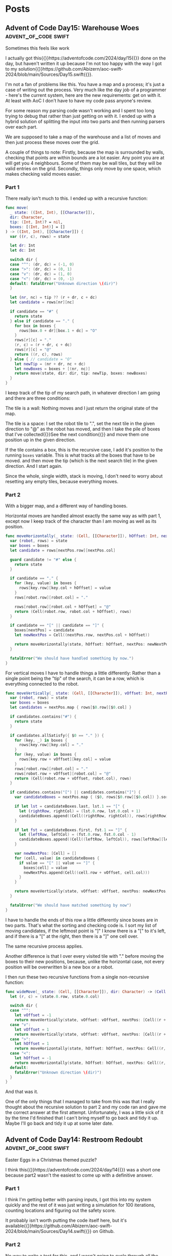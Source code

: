 #+HUGO_BASE_DIR: ./
#+options: author:nil
#+MACRO: marginnote @@html:{{<marginnote>}}$1{{</marginnote>}}@@
#+MACRO: sidenote @@html:{{<sidenote>}}$1{{</sidenote>}}@@

# These are used in the Talks section
#+MACRO: speakerdeck @@html:{{<marginnote>}}[Slides on Speaker Deck]($1){{</marginnote>}}@@
#+MACRO: skillsmatter @@html:{{<marginnote>}}[Video at Skills Matter]($1) (free login required){{</marginnote>}}@@
#+MACRO: youtube @@html:{{<marginnote>}}[Video on YouTube]($1){{</marginnote>}}@@

* Posts
** Advent of Code Day15: Warehouse Woes               :advent_of_code:swift:
:PROPERTIES:
:EXPORT_FILE_NAME: aoc-day15-warehouse-woes
:EXPORT_DATE: 2024-12-17
:EXPORT_HUGO_CUSTOM_FRONT_MATTER: :meta true :math false
:END:
#+begin_description
Sometimes this feels like work
#+end_description

I actually got this{{{sidenote(https://adventofcode.com/2024/day/15)}}} done on the day, but haven't written it up because I'm not too happy with the way I got to my solution{{{sidenote(https://github.com/Abizern/aoc-swift-2024/blob/main/Sources/Day15.swift)}}}.

I'm not a fan of problems like this. You have a map and a process; it's just a case of writing out the process. Very much like the day job of a programmer - here's the current system, here are the new requirements: get on with it. At least with AoC I don't have to have my code pass anyone's review.

For some reason my parsing code wasn't working and I spent too long trying to debug that rather than just getting on with it. I ended up with a hybrid solution of splitting the input into two parts and then running parsers over each part.

We are supposed to take a map of the warehouse and a list of moves and then just process these moves over the grid.

A couple of things to note: Firstly, because the map is surrounded by walls, checking that points are within bounds are a lot easier. Any point you are at will get you 4 neighbours. Some of them may be wall tiles, but they will be valid entries on the grid. Secondly, things only move by one space, which makes checking valid moves easier.

*** Part 1
There really isn't much to this. I ended up with a recursive function:

#+begin_src swift
  func move(
    _ state: ((Int, Int), [[Character]]),
    dir: Character,
    tip: (Int, Int)? = nil,
    boxes: [(Int, Int)] = []
  ) -> ((Int, Int), [[Character]]) {
    var ((r, c), rows) = state

    let dr: Int
    let dc: Int

    switch dir {
    case "^": (dr, dc) = (-1, 0)
    case ">": (dr, dc) = (0, 1)
    case "v": (dr, dc) = (1, 0)
    case "<": (dr, dc) = (0, -1)
    default: fatalError("Unknown direction \(dir)")
    }

    let (nr, nc) = tip ?? (r + dr, c + dc)
    let candidate = rows[nr][nc]

    if candidate == "#" {
      return state
    } else if candidate == "." {
      for box in boxes {
        rows[box.0 + dr][box.1 + dc] = "O"
      }
      rows[r][c] = "."
      (r, c) = (r + dr, c + dc)
      rows[r][c] = "@"
      return ((r, c), rows)
    } else { // candidate = "O"
      let newTip = (nr + dr, nc + dc)
      let newBoxes = boxes + [(nr, nc)]
      return move(state, dir: dir, tip: newTip, boxes: newBoxes)
    }
  }
#+end_src

I keep track of the tip of my search path, in whatever direction I am going and there are three conditions:

The tile is a wall: Nothing moves and I just return the original state of the map.

The tile is a space: I set the robot tile to ".", set the next tile in the given direction to "@" as the robot has moved, and then I take the pile of boxes that I've collected{{{sidenote(See the next condition, which is where they get populated)}}} and move them one position up in the given direction.

If the tile contains a box, this is the recursive case, I add it's position to the running =boxes= variable. This is what tracks all the boxes that have to be moved. and then move the tip (which is the next search tile) in the given direction. And I start again.

Since the whole, single width, stack is moving, I don't need to worry about resetting any empty tiles, because everything moves.

*** Part 2

With a bigger map, and a different way of handling boxes.

Horizontal moves are handled almost exactly the same way as with part 1, except now I keep track of the character than I am moving as well as its position.

#+begin_src swift
  func moveHorizontally(_ state: (Cell, [[Character]]), hOffset: Int, nextPos: Cell, boxes: [Cell: Character]) -> (Cell, [[Character]]) {
    var (robot, rows) = state
    var boxes = boxes
    let candidate = rows[nextPos.row][nextPos.col]

    guard candidate != "#" else {
      return state
    }

    if candidate == "." {
      for (key, value) in boxes {
        rows[key.row][key.col + hOffset] = value
      }
      rows[robot.row][robot.col] = "."

      rows[robot.row][robot.col + hOffset] = "@"
      return (Cell(robot.row, robot.col + hOffset), rows)
    }

    if candidate == "[" || candidate == "]" {
      boxes[nextPos] = candidate
      let newNextPos = Cell((nextPos.row, nextPos.col + hOffset))

      return moveHorizontally(state, hOffset: hOffset, nextPos: newNextPos, boxes: boxes)
    }

    fatalError("We should have handled something by now.")
  }
#+end_src

For vertical moves I have to handle things a little differently: Rather than a single point being the "tip" of the search, it can be a row, which is everything connected to the robot.

#+begin_src swift
  func moveVertically(_ state: (Cell, [[Character]]), vOffset: Int, nextPos: [Cell], boxes: [Cell: Character]) -> (Cell, [[Character]]) {
    var (robot, rows) = state
    var boxes = boxes
    let candidates = nextPos.map { rows[$0.row][$0.col] }

    if candidates.contains("#") {
      return state
    }

    if candidates.allSatisfy({ $0 == "." }) {
      for (key, _) in boxes {
        rows[key.row][key.col] = "."
      }
      for (key, value) in boxes {
        rows[key.row + vOffset][key.col] = value
      }
      rows[robot.row][robot.col] = "."
      rows[robot.row + vOffset][robot.col] = "@"
      return (Cell(robot.row + vOffset, robot.col), rows)
    }

    if candidates.contains("[") || candidates.contains("]") {
      var candidateBoxes = nextPos.map { ($0, rows[$0.row][$0.col]) }.sorted { $0.0.col < $1.0.col }

      if let lst = candidateBoxes.last, lst.1 == "[" {
        let (rightRow, rightCol) = (lst.0.row, lst.0.col + 1)
        candidateBoxes.append((Cell((rightRow, rightCol)), rows[rightRow][rightCol]))
      }

      if let fst = candidateBoxes.first, fst.1 == "]" {
        let (leftRow, leftCol) = (fst.0.row, fst.0.col - 1)
        candidateBoxes.append((Cell((leftRow, leftCol)), rows[leftRow][leftCol]))
      }

      var newNextPos: [Cell] = []
      for (cell, value) in candidateBoxes {
        if value == "[" || value == "]" {
          boxes[cell] = value
          newNextPos.append(Cell((cell.row + vOffset, cell.col)))
        }
      }

      return moveVertically(state, vOffset: vOffset, nextPos: newNextPos, boxes: boxes)
    }

    fatalError("We should have matched something by now")
  }
#+end_src

I have to handle the ends of this row a little differently since boxes are in two parts. That's what the sorting and checking code is. I sort my list of moving candidates, if the leftmost point is "]" I know there is a "[" to it's left, and if there is a "[" at the right, then there is a "]" one cell over.

The same recursive process applies.

Another difference is that I over every visited tile with "." before moving the boxes to their new positions, because, unlike the horizontal case, not every position will be overwritten bi a new box or a robot.

I then run these two recursive functions from a single non-recursive function:

#+begin_src swift
  func wideMove(_ state: (Cell, [[Character]]), dir: Character) -> (Cell, [[Character]]) {
    let (r, c) = (state.0.row, state.0.col)

    switch dir {
    case "^":
      let vOffset = -1
      return moveVertically(state, vOffset: vOffset, nextPos: [Cell((r + vOffset, c))], boxes: [:])
    case "v":
      let vOffset = 1
      return moveVertically(state, vOffset: vOffset, nextPos: [Cell((r + vOffset, c))], boxes: [:])
    case ">":
      let hOffset = 1
      return moveHorizontally(state, hOffset: hOffset, nextPos: Cell((r, c + hOffset)), boxes: [:])
    case "<":
      let hOffset = -1
      return moveHorizontally(state, hOffset: hOffset, nextPos: Cell((r, c + hOffset)), boxes: [:])
    default:
      fatalError("Unknown direction \(dir)")
    }
  }
#+end_src

And that was it.

One of the only things that I managed to take from this was that I really thought about the recursive solution to part 2 and my code ran and gave me the correct answer at the first attempt. Unfortunately, I was a little sick of it by the time I'd finished that I can't bring myself to go back and tidy it up. Maybe I'll go back and tidy it up at some later date.

** Advent of Code Day14: Restroom Redoubt             :advent_of_code:swift:
:PROPERTIES:
:EXPORT_FILE_NAME: aoc-day14-restroom-redoubt
:EXPORT_DATE: 2024-12-14T14:30:00Z
:EXPORT_HUGO_CUSTOM_FRONT_MATTER: :meta true :math false
:END:
#+begin_description
Easter Eggs in a Christmas themed puzzle?
#+end_description

I think this{{{sidenote(https://adventofcode.com/2024/day/14)}}} was a short one because part2 wasn't the easiest to come up with a definitive answer.

*** Part 1
I think I'm getting better with parsing inputs, I got this into my system quickly and the rest of it was just writing a simulation for 100 iterations, counting locations and figuring out the safety score.

It probably isn't worth putting the code itself here, but it's available{{{sidenote(https://github.com/Abizern/aoc-swift-2024/blob/main/Sources/Day14.swift)}}} on Github.

*** Part 2
No way to write a test for this, and I wasn't going to cycle through all the possibilities to look for a tree. And there wasn't a description of the tree. Thinking it could have something to do with the solution to part 1, I looked at varies points, if any quadrants we empty, or symmetric, but it turned out that finding the *minimum of the safety score*, is the answer. You can see the output of my tree{{{sidenote([aoc-tree.txt](/img/2024/12/aoc-tree.txt))}}} as a text file.

** Advent of Code Day13: Claw Contraption             :advent_of_code:swift:
:PROPERTIES:
:EXPORT_FILE_NAME: aoc-day13-claw-contraption
:EXPORT_DATE: 2024-12-14T13:30:00Z
:EXPORT_HUGO_CUSTOM_FRONT_MATTER: :meta true :math true
:END:
#+begin_description
The claw has chosen...
#+end_description

I went on a bit of a math rabbit hole, but came up with a solution that runs quickly enough.

This one is just about maths. We have a machine with buttons to move a claw{{{sidenote(https://adventofcode.com/2024/day/13)}}} and want to know a) can it be positioned in a particular place, and b) if it can be positioned, how much will it cost.

*** Part 1
We are told that the machine should take no more than 100 button presses to move the claw. As I like to get the first part done quickly so that I can get to the second part, I wrote a brute for solution that just ran through 100 button presses until I found an answer.

#+begin_src swift
  var minimumCost: Int? {
    var minimumCost: Int?
    for a in 0 ..< 100 {
      for b in 0 ..< 100 {
        let currentX = a * buttonA.dx + b * buttonB.dx
        let currentY = a * buttonA.dy + b * buttonB.dy

        if currentX == prize.x, currentY == prize.y {
          let cost = 3 * a + b
          if minimumCost == nil || cost < minimumCost! {
            minimumCost = cost
          }
        }
      }
    }
    return minimumCost
  }
#+end_src

Even for all of the inputs, this hardly took any time. I'm not sure I even needed to worry about the minimum cost, these are straight line equations and will only have one solution.

Running the solution was a one liner.

#+begin_src swift
  func part1() async throws -> Int {
    machines.compactMap(\.costToWin).reduce(0, +)
  }
#+end_src

*** Part 2
With the target positions set to large numbers, this brute force method was not going to be feasible.

We have two equations linear equations

\[
a_x m + b_x n = c_x \quad (1) \\
a_y m + b_y n = c_y \quad (2)
\]

where:
- \(a_x\) and \(b_x\) are the distances moved in the \(x\) direction by the \(a\) and \(b\) buttons.
- \(a_y\) and \(b_y\) are the distances moved in the \(y\) direction by the \(a\) and \(b\) buttons.
- \(c_x\) and \(c_y\) are the distances in the \(x\) and \(y\) direction to the target.

These are simultaneous equations that could be solved mathematically many ways, direct substitution, matrix methods, etc. But we know that these are Linear Diophantine{{{sidenote(https://en.wikipedia.org/wiki/Diophantine_equation#:~:text=In%20mathematics%2C%20a%20Diophantine%20equation,integer%20solutions%20are%20of%20interest.)}}} equations, that have whole number solutions, and I didn't want to use numerical methods that deal with Real numbers.

I thought about using the Chinese Remainder Theorem{{{sidenote(https://en.wikipedia.org/wiki/Chinese_remainder_theorem)}}}, but for only two equations I didn't want to go turning them into modular forms.

But there is the Extended Euclidean Algorithm{{{sidenote(https://en.wikipedia.org/wiki/Extended_Euclidean_algorithm)}}} which deals with equations of the form we are given, so I tried to use that.

But since there are two equations, I didn't need to go that far, there are only a couple of checks that need to be done. Essentially the code to solve this returns a tuple of the number of presses required for A and B, or nil if there is no solution.

#+begin_src swift
  public func diophantineEEA(ax: Int, bx: Int, ay: Int, by: Int, cx: Int, cy: Int) -> (m: Int, n: Int)? {
  let aPrime = ay * bx - by * ax
  let cPrime = cy * bx - by * cx

  if aPrime == 0 || cPrime % aPrime != 0 {
    return nil
  }

  let m = cPrime / aPrime

  let numerator = cx - ax * m
  if numerator % bx != 0 {
    return nil
  }

  let n = numerator / bx

  return (m, n)
}
#+end_src

We can rearrange \((1)\) so that there is only one variable on the left:

\[
n = \frac{c_x - a_xm}{b_x} \quad (3)
\]

Substitute this value of n into \((2)\):

\[ a_y m + b_y \left( \displaystyle \frac{c_x - a_x m}{b_x} \right) = c_y \quad (4) \]

With a little re-arrangement and distribution{{{marginnote(Left as an exercise for the reader.)}}} this can be re-written as:

\[ (a_y b_x - b_y a_x) m = c_y b_x - b_y c_x \quad (5) \]

We can simplify this as:

\[ a' = a_y b_x - b_y a_x , c' = c_y b_x - b_y c_x  \quad (6) \]

And we are left with:

\[ a'm = c' \quad (7) \]

This is where the conditions for Diophantine equations apply. obviously \[a'\] can't be zero, and \[c' / a' \] has to be a whole number. Since presses can only be whole numbers, \[m\] and \[n\] have to be whole numbers.

The rest is just substitution.

#+begin_src swift
  var costToWin: Int? {
    guard let (a, b) = diophantineEEA(
            ax: buttonA.dx,
            bx: buttonB.dx,
            ay: buttonA.dy,
            by: buttonB.dy,
            cx: prize.x,
            cy: prize.y
          )
    else {
      return nil
    }
    return 3 * a + b
  }

  func part2() async throws -> Int {
    machines.map(\.corrected).compactMap((\.costToWin)).reduce(0, +)
  }
#+end_src

This runs really quickly. Not sure I needed to spend the time learning how to make sure the answers are whole numbers, but that's one of the reasons I do AoC -- to learn new things.

As usual, the full code{{{sidenote(https://github.com/Abizern/aoc-swift-2024/blob/main/Sources/Day13.swift)}}} is on Github.


** Advent of Code Day12: Garden Groups                :advent_of_code:swift:
:PROPERTIES:
:EXPORT_FILE_NAME: aoc-day12-garden-groups
:EXPORT_DATE: 2024-12-13T04:50:00Z
:EXPORT_HUGO_CUSTOM_FRONT_MATTER: :meta true :math false
:END:
#+begin_description
I see flood fills everywhere.
#+end_description

Today's challenge{{{sidenote(https://adventofcode.com/2024/day/12)}}} felt very strange to me. I read the question. I knew what I had to do for Part 1, but I didn't feel very motivated to actually finish my implementation. I pushed through and eventually got it done, then spent too long thinking about how to do Part 2 before I realised that it was more or less the same approach as for part 1, just with different parameters.

*** Part 1
Given a grid of a farm and its crops we are supposed to work out some number based on the area and the perimeter.

The approach I used was that of flood filling. I take a point from the graph and do a search for all its neighbours that have the same crop type, and I keep doing that until I have found all connected plots of the same type. I keep track of the plots that I have seen so I don't double count them, and do this for all the plots.

Counting the number of plots in each region gives me the area.

Since I was using GameplayKit to help me with my graph, I went through and removed all edges that weren't connected to a plot of the same type. For each plot I then work out the number of sides by subtracting the number of graph edges it has to other plots from 4. Then multiply and sum to get the first answer.

#+begin_src swift
extension Day12 {
  typealias GridGraph = GKGridGraph<GKGridGraphNode>
  typealias Node = GKGridGraphNode

  func farm(from rows: [[Character]]) -> GridGraph {
    let width = Int32(rows[0].count)
    let height = Int32(rows.count)
    let origin = vector_int2(0, 0)
    let graph = GKGridGraph(
      fromGridStartingAt: origin,
      width: width,
      height: height,
      diagonalsAllowed: false,
      nodeClass: Node.self
    )

    for node in graph.nodes! {
      let node = node as! Node
      let position = node.gridPosition
      let (row, column) = (Int(position.y), Int(position.x))

      for neighbor in node.connectedNodes {
        let neighbor = neighbor as! Node
        let nPosition = neighbor.gridPosition
        let (nRow, nColumn) = (Int(nPosition.y), Int(nPosition.x))

        if rows[nRow][nColumn] != rows[row][column] {
          node.removeConnections(to: [neighbor], bidirectional: true)
        }
      }
    }

    return graph
  }

  func regions(from graph: GridGraph, rows _: [[Character]]) -> [Set<Node>] {
    var regions: [Set<Node>] = []
    var seen: Set<Node> = []

    for node in graph.nodes! {
      let node = node as! Node
      guard !seen.contains(node) else { continue }

      var stack = [node]
      var currentRegion = Set<Node>()

      while !stack.isEmpty {
        let currentNode = stack.removeLast()
        guard !seen.contains(currentNode) else { continue }
        seen.insert(currentNode)
        currentRegion.insert(currentNode)

        // Add unvisited neighbors of the same region to the stack
        for neighbor in currentNode.connectedNodes {
          let neighbor = neighbor as! Node
          if !seen.contains(neighbor) {
            stack.append(neighbor)
          }
        }
      }

      if !currentRegion.isEmpty {
        regions.append(currentRegion)
      }
    }

    return regions
  }

  func price(_ region: Set<Node>) -> Int {
    let area = region.count
    let perimeter = region.reduce(0) { partialResult, node in
      partialResult + 4 - node.connectedNodes.count
    }

    return area * perimeter
  }
}
#+end_src

*** Part 2
This took a lot more thought before I bit the bullet and wrote the code.

I defined a struct to represent and edge for a plot:

#+begin_src swift
 struct Edge: Hashable {
    enum Direction: Hashable {
      case top, right, bottom, left
    }

    let position: vector_int2
    let direction: Direction

    var neighbours: [Edge] {
      let x = position.x
      let y = position.y
      switch direction {
      case .top, .bottom:
        return [
          Edge(position: vector_int2(x: x + 1, y: y), direction: direction),
          Edge(position: vector_int2(x: x - 1, y: y), direction: direction),
        ]
      case .right, .left:
        return [
          Edge(position: vector_int2(x: x, y: y + 1), direction: direction),
          Edge(position: vector_int2(x: x, y: y - 1), direction: direction),
        ]
      }
    }
  }
#+end_src

This also gives me the neighbours I expect to have in horizontal and vertical directions.

I already have a function for working out a connected region, and I use that to generate all the plot edges:

#+begin_src swift
  func edges(for region: Set<Node>) -> Set<Edge> {
    var edges: Set<Edge> = []

    for node in region {
      let position = node.gridPosition
      let above = position.above
      let below = position.below
      let left = position.left
      let right = position.right

      let neighbours = node.connectedNodes.map { $0 as! Node }.map(\.gridPosition)
      if !neighbours.contains(above) {
        edges.insert(Edge(position: position, direction: .top))
      }

      if !neighbours.contains(below) {
        edges.insert(Edge(position: position, direction: .bottom))
      }

      if !neighbours.contains(left) {
        edges.insert(Edge(position: position, direction: .left))
      }

      if !neighbours.contains(right) {
        edges.insert(Edge(position: position, direction: .right))
      }
    }
    return edges
  }
#+end_src

Now I use the same flood filling to find all the connected edges. I take an edge off the list, and generate it's expected neighbours and count them up.

#+begin_src swift
  func sides(for region: Set<Node>) -> Int {
    let edges = edges(for: region)
    var totalSides = 0
    var seen = Set<Edge>()

    for edge in edges {
      guard !seen.contains(edge) else { continue }
      var stack = Deque<Edge>([edge])

      while !stack.isEmpty {
        let current = stack.removeFirst()
        guard !seen.contains(current) else { continue }
        seen.insert(current)

        for neighbour in current.neighbours {
          guard !seen.contains(neighbour) else { continue }
          if edges.contains(neighbour) {
            stack.append(neighbour)
          }
        }
      }

      totalSides += 1
    }
    return totalSides
  }
#+end_src

And that gave me the correct answer.

As usual, the full code for this is on Github{{{sidenote(https://github.com/Abizern/aoc-swift-2024/blob/main/Sources/Day12.swift)}}}. It felt like a slog, I don't mind telling you.

** Advent of Code Day11: Plutonian Pebbles            :advent_of_code:swift:
:PROPERTIES:
:EXPORT_FILE_NAME: aoc-day11-plutonian-pebbles
:EXPORT_DATE: 2024-12-11
:EXPORT_HUGO_CUSTOM_FRONT_MATTER: :meta true :math false
:END:
#+begin_description
I've seen this type of problem before
#+end_description

Today{{{sidenote(https://adventofcode.com/2024/day/11)}}} we had a list of stones that changed over time and we had to count how many there would be at the end of the count. I thought this sort of problem would come up, I've seen it before{{{sidenote(The Lanternfish from 2021 https://adventofcode.com/2021/day/6)}}}, and it is one of my favourite ones because it was the first time I saw the process for solving these puzzles.

The problem is that with the splitting of the stones (or the spawning in the case of lanternfish) the number of stones starts going up very quickly, though their identifying numbers lie mostly within a smaller range. In the case of lanternfish it was the number of days in the cycle, for the stones it today's puzzle, it is the identifier.

For odd length numbers, this index goes up to larger numbers, which will probably need to split into two stones in the following cycle. Eventually, these identifiers will start to appear multiple times, which is the clue to the process for solving these puzzles: We can deal with blocks of stones (excuse the pun) sharing an ID in one step.

*** Part 1

I turned the input into a dictionary of identifiers and their counts from the input. There are no duplicates to start with.

#+begin_src swift
  var stoneDictionary: [Int: Int] {
    do {
      let numbers = try NumberLine(separator: " ").parse(data)
      return Dictionary(grouping: numbers, by: { $0 }).mapValues(\.count)
    } catch {
      fatalError("Could not parse input \(error)")
    }
  }
#+end_src

The main engine of the solution is the function with processes the list of stones: in my case a dcitionary

#+begin_src swift
  func step(_ dict: [Int: Int]) -> [Int: Int] {
    var keys = dict.keys.filter { $0 != 0 }.map { ($0, String($0)) }
    let partitionIndex = keys.partition { $0.1.count % 2 == 1 }
    var accum = [Int: Int]()

    if let zeroes = dict[0] {
      accum[1] = zeroes
    }

    // even length keys
    for pair in keys[0 ..< partitionIndex] {
      let (key, strKey) = pair
      let count = dict[key]!
      let midpoint = strKey.count / 2

      accum[Int(strKey.prefix(midpoint))!, default: 0] += count
      accum[Int(strKey.suffix(midpoint))!, default: 0] += count
    }

    for pair in keys[partitionIndex ..< keys.count] {
      let key = pair.0
      let newKey = key * 2024
      let value = dict[key]!

      accum[newKey, default: 0] += value
    }

    return accum
  }
#+end_src

Which looks long but is quite simple

Start by splitting the keys into a pair of the key and the string representation of the key. Then use the =partion(by:)= method on arrays, which rearranges an array such that elements which pass the predicate appear after elements that fail the predicate. The value returned is the index of the partion

#+begin_src swift
  var keys = dict.keys.filter { $0 != 0 }.map { ($0, String($0)) }
  let partitionIndex = keys.partition { $0.1.count % 2 == 1 }
#+end_src

I create a dictionary to hold the new state of the stones, and deal with those that have an identifier of 0 to have identifier's of 1
#+begin_src swift
  var accum = [Int: Int]()

  if let zeroes = dict[0] {
    accum[1] = zeroes
  }
#+end_src

For keys that have even length keys, I loop through them, performing the split to get the news keys and then adding the counts of those stones to the new dictionary.
#+begin_src swift
  for pair in keys[0 ..< partitionIndex] {
    let (key, strKey) = pair
    let count = dict[key]!
    let midpoint = strKey.count / 2

    accum[Int(strKey.prefix(midpoint))!, default: 0] += count
    accum[Int(strKey.suffix(midpoint))!, default: 0] += count
  }
#+end_src

For the odd length key, I multiply the key by =2024= ad assign the value to this keys in the new dictionary, and return the new state of the stones.
#+begin_src swift
  for pair in keys[partitionIndex ..< keys.count] {
    let key = pair.0
    let newKey = key * 2024
    let value = dict[key]!

    accum[newKey, default: 0] += value
  }

  return accum
#+end_src

To run this for a given number of blinks I created a helper function that iteratively runs the step function for a given number of times.

#+begin_src swift
  func stepper(_ dict: [Int: Int], blinks: Int) -> Int {
    var dict = dict
    for _ in 0 ..< blinks {
      dict = step(dict)
    }

    return dict.values.reduce(0, +)
  }
#+end_src

Running it for 25 times is easy enough now.

#+begin_src swift
  func part1() async throws -> Int {
    stepper(stoneDictionary, blinks: 25)
  }
#+end_src

*** Part 2
It may be possible to run the first part by applying the rules to one stone at a time for part 1, I remember from my attempts at Lanternfish that this takes a long time for step 2. Except it doesn't really.

Change the number of steps to 75 instead of 25, and it still runs in millisecond time.
#+begin_src swift
  func part2() async throws -> Int {
    stepper(stoneDictionary, blinks: 75)
  }
#+end_src

The full source, which is not much longer, is available on Github{{{sidenote(https://github.com/Abizern/aoc-swift-2024/blob/main/Sources/Day11.swift)}}}.


** Advent of Code Day10: Hoof It                      :advent_of_code:swift:
:PROPERTIES:
:EXPORT_FILE_NAME: aoc-day10-hoof-it
:EXPORT_DATE: 2024-12-10
:EXPORT_HUGO_CUSTOM_FRONT_MATTER: :meta true :math false
:END:
#+begin_description
Easier than expected, don't look a gift reindeer in the mouth.
#+end_description

I was expecting a Graph{{{sidenote(https://adventofcode.come/2024/day/9)}}} problem to show up around now, and it as a good time to create a utility =Grid= class to make working with these 2D graphs a little easier.

Unlike yesterday's{{{sidenote(https://abizern.dev/posts/aoc-day9-disk-fragmenter/)}}} debacle, I read the question carefully. I took care to only count one start -- end point as a route, which meant that part 2 was quite easy to do. I ended up refactoring both methods into one, but I'll show the original methods here because it might make for a clearer explanation

*** Part 1
My grid type takes care of returning neighbours of a point {{{sidenote(Which I represent with a Cell struct to refer to a point in a grid)}}} and only returning valid cells that are within bounds.

Given a staring position (which I find by looking for all the Cells with value 0) I calculate the score using:

#+begin_src swift
  func score(_ grid: Grid<Int>, start: Cell) -> Int {
    var count = 0
    var queue = Deque<Cell>([start])
    var ends = Set<Cell>()

    while !queue.isEmpty {
      let cursor = queue.removeFirst()

      guard let cursorValue = grid.element(cursor),
            cursorValue != 9
      else {
        if !ends.contains(cursor) {
          count += 1
          ends.insert(cursor)
        }
        continue
      }

      let neighbours = grid
        .neighbours(cursor, includeDiagonals: false)
        .filter { grid.element($0)! - cursorValue == 1 }
      queue.append(contentsOf: neighbours)
    }

    return count
  }
#+end_src

I set up some variables to track the count and the endpoints of each trailhead I also set up a queue to store the candidates to consider{{{sidenote(I did something similar for Day 4 https://abizern.dev/posts/aoc-day4-ceres-search/)}}}, and initialise it with the position of the start point.

Then go through the list, taking a value from it as long as there are values to be taken. Most loops will add a value to this list and it is how the routes are calculated.


#+begin_src swift
  let cursor = queue.removeFirst()
#+end_src

if the value is not an end point, get all the neighbours that have values that are strictly one more than the value of the current point and add them to the queue. Since the condition is looking for greater values, there is no need to worry about backtracking.

#+begin_src swift
  let neighbours = grid
    .neighbours(cursor, includeDiagonals: false)
    .filter { grid.element($0)! - cursorValue == 1 }
  queue.append(contentsOf: neighbours)
#+end_src

if the value is 9, we have reached the end of the trail

#+begin_src swift
  guard let cursorValue = grid.element(cursor),
        cursorValue != 9
  else {
    if !ends.contains(cursor) {
      count += 1
      ends.insert(cursor)
    }
    continue
  }  
#+end_src

We check whether we have already found the end point. The requirement is that we find the longest path, but the length doesn't matter as we are not doing anything with the length. If there are multiple paths, one of them is bound to be the longest. If I've found the path I just move on to the next cell in the list without incrementing the count.

Running the code to get the answer:

#+begin_src swift
  func part1() async throws -> Int {
    trailHeads(grid).map { score(grid, start: $0) }.reduce(0, +)
  }
#+end_src

*** Part 2
For the second part, there is no need to check if we have already considered the end point. We have to find all paths, and this is made easier by the requirement that the value is always increasing, so there are no loops.

The code is a simplified version of that used for part 1

#+begin_src swift
  func rating(_ grid: Grid<Int>, start: Cell) -> Int {
    var count = 0
    var queue = Deque<Cell>([start])

    while !queue.isEmpty {
      let cursor = queue.removeFirst()

      guard let cursorValue = grid.element(cursor),
            cursorValue != 9
      else {
        count += 1
        continue
      }

      let neighbours = grid
        .neighbours(cursor, includeDiagonals: false)
        .filter { grid.element($0)! - cursorValue == 1 }
      queue.append(contentsOf: neighbours)
    }

    return count
  }
#+end_src

#+begin_src swift
  func part2() async throws -> Int {
    trailHeads(grid).map { rating(grid, start: $0) }.reduce(0, +)
  }
#+end_src

*** Tidying Up
The code is so similar that I rewrote it to a single function. The full solution is on Github{{{sidenote(https://github.com/Abizern/aoc-swift-2024/blob/main/Sources/Day10.swift)}}}.

#+begin_src swift
  func trailCount(_ grid: Grid<Int>, start: Cell, allPaths: Bool = false) -> Int {
    var count = 0
    var queue = Deque<Cell>([start])
    var ends = Set<Cell>()

    while !queue.isEmpty {
      let cursor = queue.removeFirst()
      let cursorValue = grid.element(cursor)!

      if cursorValue == 9 {
        switch (allPaths, ends.contains(cursor)) {
        case (false, false):
          count += 1
          ends.insert(cursor)
        case (false, true):
          continue
        case (true, _):
          count += 1
          continue
        }
      }

      let neighbours = grid
        .neighbours(cursor, includeDiagonals: false)
        .filter { grid.element($0)! - cursorValue == 1 }
      queue.append(contentsOf: neighbours)
    }

    return count
  }
#+end_src

Which takes a flag that controls whether unique paths are counted or all paths.

And the original functions can be rewritten to use this more general function:

#+begin_src swift
  func score(_ grid: Grid<Int>, start: Cell) -> Int {
    trailCount(grid, start: start)
  }

  func rating(_ grid: Grid<Int>, start: Cell) -> Int {
    trailCount(grid, start: start, allPaths: true)
  }
#+end_src

I'm not sure what the final part of the puzzle is about -- why is the reindeer making flags? Maybe this problem will appear later on in the series?

** Advent of Code Day9: Disk Fragmenter               :advent_of_code:swift:
:PROPERTIES:
:EXPORT_FILE_NAME: aoc-day9-disk-fragmenter
:EXPORT_DATE: 2024-12-09
:EXPORT_HUGO_CUSTOM_FRONT_MATTER: :meta true :math false
:END:
#+begin_description
I should have read the question properly ☹️
#+end_description

I had a bit of difficulty today{{{sidenote(https://adventofcode.come/2024/day/9)}}} for two reasons. Firstly, Swift doesn't seem to be that good with deep recursions. I wanted to use a recursive solution, but my stack size grow too large. Secondly, I didn't read the requirements for part 2 properly, and it took me a while to figure out how to bubble files up into the empty slots.

I eventually got it done with an imperative loop{{{sidenote(https://github.com/Abizern/aoc-swift-2024/blob/main/Sources/Day09.swift)}}}

*** Part 1
Given a representation for a file system with file blocks and empty spaces, we are supposed to move files from the back into the empty spaces in the front and calculate a checksum.

I created a type to represent either a file block or a space, and this turned out to be helpful for part 2:

#+begin_src swift
  enum Descriptor: Equatable, CustomStringConvertible {
    case file(id: Int, length: Int)
    case empty(length: Int)

    var expanded: [Int] {
      switch self {
      case .file(let id, let length):
        Array(repeating: id, count: length)
      case .empty(let length):
        Array(repeating: Int.min, count: length)
      }
    }

    var fileId: Int {
      switch self {
      case .file(id: let id, length: _):
        id
      case .empty(length: _):
        Int.min
      }
    }

    var length: Int {
      switch self {
      case .file(_, let length):
        length
      case .empty(let length):
        length
      }
    }
  }
#+end_src

This meant that the input was an array of these =Descriptors=

I expanded my list into a list of numbers that matches the examples by using the =expanded= var on my type. Then I read from both ends of this list, if there was a space in the front, I appended the last value that was not a space in it's place. I didn't keep track of the spaces at the end, because they did not contribute to the checksum.

#+begin_src swift
  func rearrange(_ input: Deque<Int>) -> [Int] {
    var input = input
    var accumulator: [Int] = []
    while let f = input.popFirst() {
      if f > Int.min {
        accumulator.append(f)
      } else if !input.isEmpty {
        accumulator.append(input.popLast()!)
        // Clear out spaces from the back
        while !input.isEmpty, input.last! == Int.min {
          input.removeLast()
        }
      } else {
        continue
      }
    }

    return accumulator
  }
#+end_src

I then had a simple function to calculate the checksum

#+begin_src swift
  func checksum(_ input: [Int]) -> Int {
      input.enumerated().map(*).reduce(0, +)
    }
#+end_src

and the entire solution was just putting these together:

#+begin_src swift
  func part1() async throws -> Int {
    let files = Deque(diskMap.flatMap(\.expanded))
    let rearranged = rearrange(files)

    return checksum(rearranged)
  }
#+end_src

*** Part 2
This is where I got stuck for a while. Rather than trying to move each fileID once, after every movement of a file block I tried to move the files at the back into any possible new spaces that were made available by the files being moved.

After I went through the example again, I kept track of the current fileID I was trying to move, but all my recursive code seemed to overrun the stack. I'm not sure if I was writing badly recurring code, or whether Swift not being optimised for recursion is an issue. I eventually managed to get my solution to work and my choice of data structure helped.

I run through the fileIDs in reverse, I find the length of the block to move, and then look for free space at the front. If it exists, I replace the old position with empty space and insert the the fileIDs in the space. If there is more space left over, I fill that with an empty block. Then I try the next lowest FileID.

When the fileID becomes =1= I return the list since the =0= files are at the front by definition.

#+begin_src swift
  unc defrag(_ input: [Descriptor]) -> [Descriptor] {
    var input = input[...]
    var highestIndex = input.last!.fileId

    while highestIndex > 0 {
      guard let candidateIndex = input.firstIndex(where: { $0.fileId == highestIndex }) else { fatalError("We should have fileID \(highestIndex)") }
      let candidateLength = input[candidateIndex].length

      guard let targetIndex = input.firstIndex(
        where: { descriptor in
          if case .empty(let length) = descriptor, length >= candidateLength {
            true
          } else {
            false
          }
        }
      ),
        targetIndex < candidateIndex
      else {
        highestIndex -= 1
        continue
      }

      input.replaceSubrange(candidateIndex ... candidateIndex, with: [.empty(length: candidateLength)])
      let targetLength = input[targetIndex].length
      let newTarget = Descriptor.file(id: highestIndex, length: candidateLength)
      if targetLength == candidateLength {
        input.replaceSubrange(targetIndex ... targetIndex, with: [newTarget])
      } else {
        input.replaceSubrange(targetIndex ... targetIndex, with: [newTarget, .empty(length: targetLength - candidateLength)])
      }

      highestIndex -= 1
    }

    return Array(input)
  }
#+end_src

Once that is working, it's just a procedure to get the final result:

#+begin_src swift
  func part2() async throws -> Int {
    defrag(diskMap)
      .flatMap(\.expanded)
      .map { $0 > Int.min ? $0 : 0 }
      .enumerated()
      .map { $0 * $1 }
      .reduce(0, +)
  }
#+end_src

And this still ran fairly quickly: in about 0.2s which is good enough.

*** Final thoughts
Recursion didn't work and it bothers me. When I get some time I'll try it in a different language to see if it works better there.

Reading the question is important. I'm usually diligent about it, but for some reason I was so concerned about my recursive code not working that I didn't think that maybe I was solving the wrong problem.

** Advent of Code Day8: Resonant Collinearity         :advent_of_code:swift:
:PROPERTIES:
:EXPORT_FILE_NAME: aoc-day8-resonant-collinearity
:EXPORT_DATE: 2024-12-08
:EXPORT_HUGO_CUSTOM_FRONT_MATTER: :meta true :math false
:END:
#+begin_description
Maybe this explains my spotty WiFi coverage
#+end_description

We are given a grid of antennas{{{sidenote(https://adventofcode.come/2024/day/8)}}} and we're supposed to find which ones line up and find points that extend from them, and count the unique positions where they occur.

There aren't that may points. I wrote, what I thought was a quick and dirty solution, but both parts ran in about 1ms, so I didn't think it was worth doing much cleaning up.

I'm not going to show the code here, if you'd like to see it, the solution is online{{{sidenote(https://github.com/Abizern/aoc-swift-2024/blob/main/Sources/Day08.swift)}}}. I'll concentrate on the reasoning.


*** Part 1
To find an antinode between two antennas of the same time, work out the changes to the rows and columns to get to =target= from =source= and add that offset to =target=

I parsed out the antennas, and used the Swift-Algorithms package{{{sidenote(https://github.com/apple/swift-algorithms)}}} to generate a product of this list. Which gave me a pair of every antenna with every other antenna.

Each pair is a =(source, target)= pair.

If both antennas are the same, ignore the pair.

If the antennas are of different types ignore the pair.

Work out the offset between the two antennas: the change in row and column to get to =target= from =source=.

add this offset to =target= to get the antinode along the line from =source= to =target=

Check that this antinode is within the boundary otherwise ignore it.

I only check for the antinode in one direcion. Since I am taking a product of every node with every other node, the antinode in the opposite direction when I eventually examine =(target, source)=.

After I get these, I throw them in a set to remove duplicates and then count the set to get the result.

*** Part 2
There are two differences that need to be accounted for:

- Antinodes are produced all along the line to the boundaries.
- Antennas on the same line are also antinodes.

To take account of this:

For each pair I add the =source= point to the list of antinodes returned. I only add source, because the =target= antenna will be considered when I eventually examine the transposed pair.

Rather than add the offset once, I keep adding offsets while they remain with the bounds.

After I get these, I create sets from the results and combine them to remove duplicates and count them. This also took less than 1ms

*** Notes
Both solutions ran in under 1ms. There are days when I come up with a quick solution to part 1 just so that I can get on to part 2. After than I try and refactor the two solutions. Both parts ran fast enough today that I don't feel it's necessary.

I expected a harder problem for the first weekend, but I'm okay being proved wrong, I'm sure those days are coming.

** Advent of Code Day7: Bridge Repair                 :advent_of_code:swift:
:PROPERTIES:
:EXPORT_FILE_NAME: aoc-day7-bridge-repair
:EXPORT_DATE: 2024-12-07
:EXPORT_HUGO_CUSTOM_FRONT_MATTER: :meta true :math true
:END:
#+begin_description
It's turtles all the way down.
#+end_description

Recursion can make your head hurt, but it can simplify some classes of problems once you get used to the idea of turtles{{{sidenote(https://en.wikipedia.org/wiki/Turtles_all_the_way_down)}}} all the way down.

Today{{{sidenote(https://adventofcode.com/2024/day/7)}}} was about trying to validate lists of numbers according to simple rules.

It isn't possible to just insert all combinations of the operators, because for 2 numbers there are 2 possibilities. For 3 numbers there are 4 possibilities. For 4 numbers 8. Essentially: it's $\mathcal{O}(2^{n-1})$ which grows really quickly. A quick look at the input shows that some lines have 10 values. So A recursive solution which fails quickly is a better idea.

If I had read the question properly and understood the meaning of *always evaluated left-to-right* I might have saved myself some trouble.

I don't normally include a lot of tests in my solutions - I test the parsing and the example answers, and the correct result is another test. That's usually enough. My solution{{{sidenote(https://github.com/Abizern/aoc-swift-2024/blob/main/Sources/Day04.swift)}}} I had to write tests{{{sidenote(https://github.com/Abizern/aoc-swift-2024/blob/main/Tests/Day07Tests.swift#L22-L35)}}} for my validation code, which pointed out that I was taking numbers from the wrong end.

*** Part 1
There are only two operations that can be applied to successive numbers, addition and subtraction.

So I extracted each row into a convenient type with an internal check for validity:

#+begin_src swift
  struct Calibration: Equatable, Sendable {
    let target: Int
    let values: [Int]

    var isValid: Bool {
      // ...
    }
  }
#+end_src

And the answer is a filter, map and reduce:
#+begin_src swift
  func part1() async throws -> Int {
    calibrations.filter(\.isValid).map(\.target).reduce(0, +)
  }
#+end_src

The thought process with recursion is to consider:

 - The base case
 - if the base condition is not reached, how do we construct the next check?

 Since we are starting with a list of values, the base case is going to be either the empty array, or a single value. We are checking that the single value is equal to the target value. If it is we return =true=

 If we haven't reached the base case, we want to see whether multiplication or addition can by inserted before the last value {{{marginnote(By habit I was taking values from the front of the list when I should have been taking them from the end. Since operators apply left to right, the operator is being applied to the left of the value.)}}}

 To check if multiplication works, we see if the target value is a whole multiple of the last value.

 To check if addition works, we see if the target value is bigger than the last value.

 So there are two possibilities to check if we aren't at the base case. Recursion means calling the same function again with new parameters that will get closer to the base case. So we check them both, and if either of them is true, the entire check is true: The test operation is encoded in the new target, we either divide by or subtract the last value in the list:
 
 #+begin_src swift
   var isValidWithConcoatenation: Bool {
      canConcatenate(target, values: values[...])
    }

    private func canMakeTarget(_ target: Int, values: Array<Int>.SubSequence) -> Bool {
      var values = values
      guard let nextValue = values.popLast() else { fatalError("Out of bounds") }
      guard values.count > 0 else { return target == nextValue }

      let branch1 = target % nextValue == 0 && canMakeTarget(target / nextValue, values: values)
      let branch2 = target > nextValue && canMakeTarget(target - nextValue, values: values)

      return branch1 || branch2
    }
 #+end_src

 Since this is an OR check, if branch1 passes there is no need to check branch2. Inlining the two checks was marginally faster, but I prefer the readability of having the two branches.

*** Part 2

With the new operation of concatenation it's a little bit trickier. But the same technique applies as wit the first part.

The base case for concatenation is that the string representation of the target ends with the string representation of the last value. And the inverse to apply to the new target is to remove the number from the suffix. The new validation functions are:

#+begin_src swift
  var isValidWithConcoatenation: Bool {
    canConcatenate(target, values: values[...])
  }

  private func canConcatenate(_ target: Int, values: Array<Int>.SubSequence) -> Bool {
    var values = values
    guard let nextValue = values.popLast() else { fatalError("Out of bounds") }
    guard values.count > 0 else { return target == nextValue }

    let strTarget = String(target)
    let strNextValue = String(nextValue)

    let branch1 = target % nextValue == 0 && canConcatenate(target / nextValue, values: values)
    let branch2 = target > nextValue && canConcatenate(target - nextValue, values: values)
    let branch3 = strTarget.count > strNextValue.count
      && strTarget.hasSuffix(strNextValue)
      && canConcatenate(strTarget.remove(strNextValue), values: values)

    return branch1 || branch2 || branch3
  }

  // Convenience extension
  extension String {
    func remove(_ suffix: String) -> Int {
      let suffixLCount = suffix.count
      let newStr = self[..<index(endIndex, offsetBy: -suffixLCount)]
      return Int(newStr)!
    }
  }
#+end_src



The trick here is to realise that it only applies when there are two values left to check: for example:

=1319: 13 19=

Using the using =branch3= this would recurse with:

#+begin_src swift
  canConcatenate(13, values: [19])
#+end_src

And we don't need to do any specific checks because we've reached the base case of a single value that matches the target. That's why the check for branch3 is that the target has more digits that the value at the end of the list.


** Advent of Code Day6: Guard Gallivant               :advent_of_code:swift:
:PROPERTIES:
:EXPORT_FILE_NAME: aoc-day6-guard-gallivant
:EXPORT_DATE: 2024-12-06
:EXPORT_HUGO_CUSTOM_FRONT_MATTER: :meta true :math false
:END:
#+begin_description
💂‍♀️ Please don't touch the reins: The elves may bite!
#+end_description

Another{{{sidenote(https://adventofcode.com/2024/day/6)}}} grid traversal and the longest solution{{{sidenote(https://github.com/Abizern/aoc-swift-2024/blob/main/Sources/Day06.swift)}}} I've had to write so far.

Not just the longest solution; my first attempt at part 2 took around 6s to run, I managed to get this to around 0.5s. Maybe I could be more efficient, maybe I'm missing the trick to make this faster.

There isn't much to say about the solutions, so I'll keep those sections short: there is a link to my solution if you want to see the details. The interesting part is making it run faster, since I couldn't make it more efficient, I went for running it concurrently.

Frankly, I don't really like the code for my solution. There's some repetition, and I'm traversing the graph with a loop rather than being recursive and it just seems clunky.  But that's okay. This isn't code for work and there are bound to be days when I'm not really feeling it. I can always go back to it later{{{marginnote(Unlikely that I will, though. But it's the thought that counts.)}}}

Not helped by my constantly writing =guard= as a variable name which I shouldn't do in swift because it's a reserved word. I know I can escape such variables with backticks, but I didn't think my variable name was crucial enough to have to do that.

*** Part 1
Find all the positions that the guard visits.

This is really just a case of following the rules of movement, keeping a set of positions visited and then returning the count.

*** Part 2
I couldn't think of a clever algorithm for this. Just to get an answer done went through every location that the guard visited and put an obstacle there, then ran the path to see if it looped, or if the guard could leave the grid. To check for a loop, I checked the position of the guard and the direction. If that was already in the set of visited positions, I took it to be a loop, because the same path would continue to be followed.

Since only one obstacle could be added, it would have to be in one of the places that the guard visited, so that reduced the size of the search set.

This was good enough to get me an answer.

*** Making things faster
My first attempt ran okay and gave me the correct answer an about 6 seconds. That's not too bad, but it's a little annoying. Sometimes I run all my solutions at once, and a big stall in the middle of the output would annoy me.

I tried to make things faster by checking if there was an obstacle in the new path {{{sidenote(If there isn't an obstacle, then the path would lead off the grid straight away)}}}. That was a little faster, running in around 4-5 seconds. Better, but not by much.

Normally, I wouldn't try and solve these problems in parallel. There are many operations, but they are short, there are just lots of them. But I don't have to run them all individually, I can run chunks of them individually. Playing around with various sizes for the chunks give me these estimates for Part 2

| Chunk Size | Part 2 time (s) |
|------------+-----------------|
|          1 |              42 |
|         10 |             3.3 |
|         30 |             0.6 |
|         50 |             0.5 |
|        100 |             0.5 |
|        200 |             0.5 |
|        ... |             ... |

And it plateaued at around 0.5s. Not as fast as the other solutions so far this year, but 10 times faster than not using concurrency.

*** Final Thoughts
- We're starting to see the outline of the image on the main page - it looks like it could be the number 10, containing various other images from the previous years puzzles.
- I wasn't too enthused by today's challenge. I got a solution with some quick and dirty code and came back to it on and off during the day to see if I could do it better.
- Writing these daily summaries is working out to keep me working on the puzzles in a reasonable time. I wanted to get a better solution before writing this. I may have postponed it otherwise.
- The next two days are weekends, and from past experience, that's when things start getting harder.



** Advent of Code Day5: Print Queue                   :advent_of_code:swift:
:PROPERTIES:
:EXPORT_FILE_NAME: aoc-day5-print-queue
:EXPORT_DATE: 2024-12-05
:EXPORT_HUGO_CUSTOM_FRONT_MATTER: :meta true :math false
:END:
#+begin_description
PC Load Letter?! What 🤬 does that mean?
#+end_description

I made a couple of mis-steps that slowed me down a little.

This was another day{{{sidenote(https://adventofcode/2024/day/5)}}} where part 2 wasn't as much of a jump in difficulty, but needed careful reading; only add the middle values for lists that need sorting. You can see my full solution on Github{{{sidenote(https://github.com/Abizern/aoc-swift-2024/blob/main/Sources/Day05.swift)}}}.

*** Part 1
Validate a list of numbers given a set of rules.

I first tried to read the rules into a dictionary of =[Int: [Int]]= for each page, show the pages that are supposed to come after it. That failed my tests because it didn't take into account for the requirement that the rules imply a negative. If =A|B= then =B= must come after =A= and if =B= comes before =A= then the list is not valid. So both cases need to be encoded into the check.

Since =(Int, Int)= is not =Hashable= I created a small struct to encode first and last values and then use that as the key for my dictionary.

#+begin_src swift
  struct Pair: Hashable {
    let first: Int
    let second: Int

    init(_ first: Int, _ second: Int) {
      self.first = first
      self.second = second
    }
  }
#+end_src

Then I created a function to iterate through the rules, encoding the correct order as =true= and the reverse condition as =false=

#+begin_src swift
  func ordering(_ rules: [(Int, Int)]) -> [Pair: Bool] {
    var dict: [Pair: Bool] = [:]
    dict.reserveCapacity(rules.count * 2)
    for (first, second) in rules {
      dict[Pair(first, second)] = true
      dict[Pair(second, first)] = false
    }

    return dict
  }
#+end_src

The tricky part is the validation function. Since I knew that I was going to be mapping over the input list using the ordering, I wrote a function that returns the function to be used. Closures are first-class types in Swift, and this frequently makes code clearer at the call site:

#+begin_src swift
  func isValidFuntion(_ ordering: [Pair: Bool]) -> ([Int]) -> Bool {
    { pages in
      let pageCount = pages.count
      for i in 0 ..< pageCount - 1 {
        for j in i + 1 ..< pageCount {
          let pair = Pair(pages[i], pages[j])
          if ordering[pair] ?? true {
            continue
          } else {
            return false
          }
        }
      }
      return true
    }
  }
#+end_src

This goes through the list by creating every possible pair of orderings, if they are allowed or not encoded, then it is a valid pairing. If it is specifically disallowed, then I return false without checking the rest of the list.

To get the answer I filtered for valid lists, found the midpoint using:

#+begin_src swift
  func middleValue(_ list: [Int]) -> Int {
    list[list.count / 2]
  }
#+end_src

Note, =Int= division in swift means I don't have to worry about flooring the result.

After finding the midpoint, I just summed them up.
#+begin_src swift
  func part1() async throws -> Int {
    let (rules, pages) = parsedInput
    let ordering = ordering(rules)

    return pages
      .filter(isValidFuntion(ordering))
      .map(middleValue)
      .reduce(0, +)
  }
#+end_src

*** Part 2
If the list is invalid we should sort it, find the middle value and sum those values.

For lists in Swift, you can pass in a function to use for the comparison of two values, returning =true= if they are correctly ordered. As with the first part, I wrote a function that returned a sorting function:

#+begin_src swift
  func sortingFunction(_ ordering: [Pair: Bool]) -> ((Int, Int) -> Bool) {
    { first, second in
      ordering[Pair(first, second)] ?? true
    }
  }
#+end_src

Since I already have a dictionary of what should come before what, I just used that dictionary. After that the solution was trivial:

#+begin_src swift
 func part2() async throws -> Int {
    let (rules, pages) = parsedInput
    let ordering = ordering(rules)

    return pages
      .filter(isInvalidFuntion(ordering))
      .map { $0.sorted(by: sortingFunction(ordering)) }
      .map(middleValue)
      .reduce(0, +)
  }
#+end_src

*** Final Thoughts
- This wasn't as fiddly as I thought it would be once I correctly encoded the rules.
- My parsing code is taking up more and more space in my solutions, I really should extract them out to a utility library.


** Advent of Code Day4: Ceres Search                  :advent_of_code:swift:
:PROPERTIES:
:EXPORT_FILE_NAME: aoc-day4-ceres-search
:EXPORT_DATE: 2024-12-04
:EXPORT_HUGO_CUSTOM_FRONT_MATTER: :meta true :math false
:END:
#+begin_description
I love the smell of Graph Theory in the morning. It smells like — coffee.
#+end_description

Today{{{sidenote(https://adventofcode.com/2024/day/4)}}} wasn't so much about graph theory once you read the questions, but I took a similar approach to solving the problem. Parsing was trivial; just read a nested array of Characters.

My solution can be found on Github{{{sidenote(https://github.com/Abizern/aoc-swift-2024/blob/main/Sources/Day04.swift)}}}

*** Part 1
The word search game is about finding the word "XMAS" in any direction.

I used a simple search to get the positions of the Character "X" as a tuple, as my start positions.

With an enum to specify directions as compass points: North, North East, West etc
#+begin_src swift
  enum Direction: Equatable, CaseIterable {
    case n, ne, e, se, s, sw, w, nw // Compass points
  }
#+end_src

Then I created a type to represent candidates:

#+begin_src swift
  struct Candidate {
    let partial: String
    let direction: Direction
    let position: (Int, Int)
    var isValid: Bool {
      partial == "XMAS"
    }
  }
#+end_src

To start with, given a position for an "X" I created all possible candidates and put them in an array. This is what I meant when I said I took a graph theoretical approach, don't check the point, just add it to a list to check later. I did this with a method:

#+begin_src swift
  struct Candidate {
    // ...
    static func initial(row: Int, col: Int) -> [Candidate] {
      var accumulator = [Candidate]()
      for direction in Direction.allCases {
        accumulator.append(Candidate(partial: "X", direction: direction, position: (row, col)))
      }
      return accumulator
    }
  }
#+end_src

Now I can use this to create an array of all the starting points with their directions to search.

#+begin_src swift
  func countOccurrencesAround(_ position: (Int, Int), rows: [[Character]]) -> Int {
    var count = 0
    let dimensions = (width: rows[0].count, height: rows.count)
    var candidates = Candidate.initial(row: position.0, col: position.1)[...]

    while let candidate = candidates.first {
      var newCandidates = candidates.dropFirst()
      if candidate.isValid {
        count += 1
        candidates = candidates.dropFirst()
      } else {
        if let next = candidate.next(rows: rows, dimensions: dimensions) {
          newCandidates.append(next)
        }
      }
      candidates = newCandidates
    }

    return count
  }
#+end_src

For each candidate in this list, if it is valid, I increment the count of found words. If it is not valid, I try to create a new candidate, by adding a value in the search direction to the list. This creation method is long winded, but it's easy to write by following a process:

#+begin_src swift
  struct Candidate {
    // ...

    func next(rows: [[Character]], dimensions: (width: Int, height: Int)) -> Candidate? {
      guard "XMAS".hasPrefix(partial) else { return nil }

      var newRow = position.0
      var newCol = position.1
      switch direction {
      case .n:
        guard position.0 > 0
        else { return nil }
        newRow = position.0 - 1
      case .ne:
        guard position.0 > 0,
              position.1 < dimensions.height - 1
        else { return nil }
        newRow = position.0 - 1
        newCol = position.1 + 1
      case .e:
        guard position.1 < dimensions.width - 1
        else { return nil }
        newCol = position.1 + 1
      case .se:
        guard position.0 < dimensions.width - 1,
              position.1 < dimensions.height - 1
        else { return nil }
        newRow = position.0 + 1
        newCol = position.1 + 1
      case .s:
        guard position.0 < dimensions.height - 1
        else { return nil }
        newRow = position.0 + 1
      case .sw:
        guard position.0 < dimensions.width - 1,
              position.1 > 0
        else { return nil }
        newRow = position.0 + 1
        newCol = position.1 - 1
      case .w:
        guard position.1 > 0
        else { return nil }
        newCol = position.1 - 1
      case .nw:
        guard position.0 > 0,
              position.1 > 0
        else { return nil }
        newRow = position.0 - 1
        newCol = position.1 - 1
      }

      let value = rows[newRow][newCol]
      let newPartial = partial + String(value)
      return Candidate(partial: newPartial, direction: direction, position: (newRow, newCol))
    }
  }
#+end_src

If the current partial string is not part of "XMAS" I return nil

If it is, then after some wordy checks to make sure the next search position is within the bounds of the grid I create a new candidate and add that to the end of the list.

By the time the list is empty, I've searched all valid candidates around the start position and I can return the count.

To get the answer, I map this function to each start point and sum the results:

#+begin_src swift
func countOccurences(_ rows: [[Character]]) -> Int {
    let starts = findStarts("X", rows: rows)
    let count = starts.map {
      countOccurrencesAround($0, rows: rows)
    }.reduce(0, +)

    return count
  }
#+end_src

And that's it for the first part.

*** Part 2
This is simpler than part 1. I followed a similar method to part 1 by first finding all the possible start positions --- an "A" character.

#+begin_src swift
  func hasCross(_ position: (Int, Int), rows: [[Character]], dimensions: (width: Int, height: Int)) -> Bool {
    let row = position.0
    let col = position.1
    var result = false

    guard (1 ..< dimensions.width - 1).contains(row),
          (1 ..< dimensions.height - 1).contains(col)
    else { return false }

    let ne = rows[row + 1][col + 1]
    let se = rows[row + 1][col - 1]
    let sw = rows[row - 1][col - 1]
    let nw = rows[row - 1][col + 1]

    switch (nw, se) {
    case ("M", "S"):
      if (sw == "M" && ne == "S") || (sw == "S" && ne == "M") { result = true }
    case ("S", "M"):
      if (sw == "M" && ne == "S") || (sw == "S" && ne == "M") { result = true }
    default: result = false
    }
    return result
  }
#+end_src

First, I make sure that the start position is at least one row and column in from the edge, and then I check the diagonally opposite corners. If one contains M the other must contain an S and vice-versa, I do this for both sets of corners, and if both checks pass then the position has a valid "X-MAS"

To get the solution I map this function onto the list of start points, filter them for validity and return the count.

#+begin_src swift
  func countCrosses(_ rows: [[Character]]) -> Int {
    let dimensions = (width: rows[0].count, height: rows.count)
    let starts = findStarts("A", rows: rows)
    let count = starts.map {
      hasCross($0, rows: rows, dimensions: dimensions)
    }.filter { $0 }.count

    return count
  }
#+end_src

*** Final Thoughts
- A recursive solution for each start point would have been an option, but I saw a grid and thought "graph theory" so I went with this method.
- For previous Advents, I've used different languages, and created a small library of utility functions. Perhaps now is the time to do it for my Swift solutions. I want to write some common parsers, and maybe a =Grid= type would have been useful for wrapping bounds-checks and getting neighbouring positions would have made this a little shorter.



** Advent of Code Day3: Mull It Over                  :advent_of_code:swift:
:PROPERTIES:
:EXPORT_FILE_NAME: aoc-day3-mull-it-over
:EXPORT_DATE: 2024-12-03
:EXPORT_HUGO_CUSTOM_FRONT_MATTER: :meta true :math false
:END:
#+begin_description
Only day 3 and I'm already feeling inadequate 🙁
#+end_description

Normally it takes a few more days before I feel my Advent of Code inadequacy, but it struck on day 3{{{sidenote(https://adventofcode.com/2024/day/3)}}} instead. Parsing the input into a data structure that I could work with was the hardest part of today's challenge.

I try to use the Swift-Parsing package{{{sidenote(https://github.com/pointfreeco/swift-parsing/)}}} because I like the way it works, and also as an excuse to get better at using it. My first attempts at using it for Part 1 failed, so rather than bang my head any longer than I needed to, I resorted to using Swift's new =Regex= functionality. This way I could get to see what part 2 looked like and have an idea of all the parsing requirements for the challenge.

Leaving aside the parsing for now, I'll discuss my solutions{{{sidenote(The full solution I came up with is available on https://github.com/Abizern/aoc-swift-2024/blob/main/Sources/Day03.swift)}}}

*** Part 1
The challenge is to check for substrings in a particular form from which 2 numbers can be extracted. These numbers were to be multiplied and summed together.

After extracting the pairs to be multiplied, I just used my old friend =reduce= to multiply the numbers and sum them.

#+begin_src swift
  func part1() async throws -> Int {
    pairs.map { a, b in a * b }.reduce(0, +)
  }
#+end_src

*** Part 2
As well as checking for the numbers to multiply as in part 1, there is an additional check to see whether the numbers could be multiplied or not, which is done by checking for a switch in the string being parsed.

This may have been possible with Regular Expressions, but I had my heart set on using Swift-Parsing. I defined a type to match the relevant substrings:

#+begin_src swift
  enum Instruction: Equatable {
    case mul(Int, Int)
    case enabled
    case disabled

    var value: Int {
      switch self {
      case .mul(let a, let b): a * b
      case .disabled: 0
      case .enabled: 0
      }
    }
  }
#+end_src

I used value to return the multiplication when there are two numbers, and 0 for the other cases, because they do not affect the sum.

After parsing out the useful information into a list, I reduce the list keeping track of whether the switch has been enabled or disabled to include calculations:

#+begin_src swift
  func part2() async throws -> Int {
    instructions.reduce(into: (0, Instruction.enabled)) { accumulator, instruction in
      let sum = accumulator.0
      let state = accumulator.1

      switch instruction {
      case .enabled:
        accumulator = (sum, .enabled)
      case .disabled:
        accumulator = (sum, .disabled)
      case .mul:
        if state == .enabled {
          accumulator = (sum + instruction.value, .enabled)
        }
      }
    }.0
  }
#+end_src

A little long winded, but it's clear in its intent. At least to me it is.

*** Parsing
so the initial parsing done with Regular expressions:

#+begin_src swift
  func parseInput() -> [(Int, Int)] {
    let pattern = #/mul\((\d+),(\d+)\)/#

    return data
      .matches(of: pattern)
      .map { match -> (Int, Int)? in
        if let a = Int(match.output.1), let b = Int(match.output.2) {
          return (a, b)
        }
        return nil
      }.compactMap { $0 }
  }
#+end_src

  Now that I look at it, it doesn't look that bad.

  Using Swift-Parsing is more verbose. First I had to define the Parsers:

  #+begin_src swift
    struct MulParser: Parser {
      var body: some Parser<Substring, Instruction> {
        Parse(Instruction.init) {
          "mul("
          Int.parser()
          ","
          Int.parser()
          ")"
        }
      }
    }

    struct InstructionParser: Parser {
      var body: some Parser<Substring, Instruction> {
        OneOf {
          MulParser()
          "don't()".map { _ in Instruction.disabled }
          "do()".map { _ in Instruction.enabled }
        }
      }
    }
  #+end_src

  Then a parsing function:

  #+begin_src swift
    func parseInput() -> [Instruction] {
    var result = [Instruction]()
    var data = data[...]
    while !data.isEmpty {
      if let pair = try? InstructionParser().parse(&data) {
        result.append(pair)
      } else {
        data = data.dropFirst()
      }
    }
    return result
  }
  #+end_src

  Which is stepping through the entire string, dropping a character at a time and checking to see if the required pattern can be parsed off the front of the string.

  I find this deeply unsatisfying: There should be a way to do this without having to be so explicit. But for now I'll leave it as one of my challenges for the New Year.

  Only 3 days in and I'm struck by my lack of understanding of something. That's not necessarily a bad thing --- Finding out what I don't know is one of the reasons I do Advent of Code.



** Advent of Code Day2: Red-Nosed Reports             :advent_of_code:swift:
:PROPERTIES:
:EXPORT_FILE_NAME: aoc-day2-red-nosed-reports
:EXPORT_DATE: 2024-12-02
:EXPORT_HUGO_CUSTOM_FRONT_MATTER: :meta true :math true
:END:
#+begin_description
Use the (brute) force, Luke.
#+end_description

Today's{{{sidenote(https://adventofcode.com/2024/day/2)}}} challenge was only slightly more complicated than yesterday's, and one where brute(ish) force was enough. My solution is on Github{{{sidenote(https://github.com/Abizern/aoc-swift-2024/blob/main/Sources/Day02.swift)}}}.

*** Part 1
To check if a report (a list of numbers) is safe; see if they are all increasing or all decreasing and the difference is inclusively between 1 and 3.

I used the =adjacentPairs()= method from the Swift-Algorithms package{{{sidenote(https://github.com/apple/swift-algorithms)}}} rather than =zip= to get a sequence of pairs of numbers.

After checking whether the differences should be increasing or decreasing, I made sure that all the pairs satisfied the condition by using the =allSatisfy()= method.

#+begin_src swift
  func isSafe(_ report: [Int]) -> Bool {
    guard let start = report.first,
          let end = report.last,
          start != end
    else { return false }
    let shouldIncrease = start < end ? true : false

    return report.adjacentPairs().allSatisfy { a, b in
      (shouldIncrease ? a < b : a > b) && (1 ... 3).contains(abs(a - b))
    }
  }
#+end_src

I used this to filter and count the input to get my answer.

*** Part 2
To check if a report is correctable, see if removing a single number from the list makes it safe. After a few minutes thought about complexity, I used a brute(ish) force solution.

If a report is not safe, I removed one of the numbers and checked again:

#+begin_src
  func isSafeOrCorrectable(_ report: [Int]) -> Bool {
    guard !isSafe(report) else { return true }
    let length = report.count
    var i = 0
    var correctable = false

    while i < length, !correctable {
      var arr = report
      arr.remove(at: i)
      correctable = isSafe(arr)
      i += 1
    }

    return correctable
  }
#+end_src

And, again, a filter and count gives me the answer.

*** Complexity
My completely unscientific assessment of the complexity of removing an element and checking the array again:

The =adjacentPairs()= method has $\mathcal{O}(1)$ complexity, and I'm going through the elements in a single pass which is $\mathcal{O}(n)$

Removing and checking the list again means another  $\mathcal{O}(n)$ operation, taking it up to  $\mathcal{O}(n^2)$, which is not good, but at least it's not exponential.

Looking at the full problem input there are 1000 lines, each with around 10-ish numbers. Each line will require about 100 to 1000 operations. So the full input is around 1 million operations; not a lot.

So, no need to do anything clever, and my solutions are still output in milliseconds.



** Advent of Code Day 1: Historian Hysteria           :advent_of_code:swift:
:PROPERTIES:
:EXPORT_FILE_NAME: aoc-day1-historian-hysteria
:EXPORT_DATE: 2024-12-01
:EXPORT_HUGO_CUSTOM_FRONT_MATTER: :meta true :math false
:END:
#+begin_description
Welcome to the 10th Annual Hunger Games, er, I mean: Advent of Code.
#+end_description
Advent of Code{{{sidenote(https://adventofcode.com)}}} is an advent calendar of programming problems created by Eric Wastl{{{sidenote(http://was.tl)}}}.

I've normally done these in languages that I don't use for work --- Common-lisp and Haskell. This year I am going to concentrate on using my primary language of Swift.

I created a template package{{{sidenote(https://github.com/Abizern/swift-aoc-starter-template)}}}, based on one provided by Apple, for Swift solutions.

As expected the first day's{{{sidenote(https://adventofcode.com/2024/day/1)}}} problem is fairly easy and a way to make sure that one's environment is set up correctly and works.

This is the 10th anniversary event, and since it involves a missing historian, I think there may be throwbacks to problems from previous years.

*** Parsing 
Parsing the data was nothing special: The input consisted of two numbers on a line, separated by three spaces. Each number represented an entry on the two lists so created a local variable that just returned the two lists. This follow my philosophy of not doing too much to the input for part1 because you don't know what you'll need for part2

*** Part 1
The problem is to find the difference between terms in the sorted list and sum them. The example showed that the differences were the absolute differences.

To get the solution quickly I did the natural thing of sorting the two lists, mapping the differences and summing them:

#+begin_src swift
  func part1() async throws -> Int {
    // lists is an ([Int], [Int]) of the input
    zip(lists.0.sorted(), lists.1.sorted()).map { left, right in
      abs(left - right)
    }
    .reduce(0, +)
  }
#+end_src

After I managed to solve both parts I came back to this and tried something different: rather than sorting the lists, I used the Heap structure from the Swift-Collections package{{{sidenote(https://github.com/apple/swift-collections)}}}. I initialised two heaps and used the =removeMin()= method on each to successively get the smallest value from each list:

#+begin_src swift
  func part1() async throws -> Int {
    let (left, right) = lists
    var leftHeap = Heap(left)
    var rightHeap = Heap(right)

    var result: Int = 0
    while !leftHeap.isEmpty && !rightHeap.isEmpty {
      result += abs(leftHeap.removeMin() - rightHeap.removeMin())
    }

    return result
  }
#+end_src

This may have been slightly faster.

*** Part 2
This part required counting the number of occurrences of each number in the second list. Since I had to use this as a lookup table I created a dictionary by using the handy initialiser on =Dictionary= that takes a grouping. For example, given the example list of =[4, 3, 5, 3, 9, 3]= we can get a dictionary of the groupings with:

#+begin_src swift
  Dictionary(grouping: input, by: { $0 })
  // -> [3: [3, 3, 3], 9: [9], 5: [5], 4: [4]]
#+end_src

and by mapping the values to counts we can get a lookup table for the frequencies:

#+begin_src swift
  Dictionary(grouping: input, by: { $0 }).mapValues(\.count)
  // -> [4: 1, 9: 1, 5: 1, 3: 3]
#+end_src

After that it's just a case of calculating the values and summing them, which I did in a single reduce:

#+begin_src swift
  func part2() async throws -> Int {
    let (left, right) = lists
    let counts = Dictionary(grouping: right, by: { $0 }).mapValues(\.count)

    let simililarities = left.reduce(into: 0) { partialResult, l in
      let n = counts[l, default: 0]
      partialResult += l * n
    }

    return simililarities
  }
#+end_src

The full solution is available on Github{{{sidenote(https://github.com/Abizern/aoc-swift-2024/blob/main/Sources/Day01.swift)}}}.

A simple puzzle that let me test my Swift environment, and this blog.


** Zip a Collection of Publishers                            :combine:swift:
:PROPERTIES:
:EXPORT_FILE_NAME: zip-a-collection-of-publishers
:EXPORT_DATE: 2019-09-29
:EXPORT_HUGO_CUSTOM_FRONT_MATTER: :meta true :math false
:END:
#+begin_description
I wrote a publisher that takes an array of publishers and produces a single publisher of the array of their outputs.
#+end_description

I{{{marginnote(This was originally published on my old site at [abizern.org](https://abizern.org))}}} have an array of publishers: =[Publisher<Data, Error>]= and want a publisher of the array of their outputs: =Publisher<[Data], Error>=. The Combine framework provides the =Zip= family of publishers which only go up to 4 inputs so this won't suit my needs. I'm going to write about the steps I took to create a publisher that does what I want.

This seems like a daunting task. There is a blog post about creating a [[https://danieltull.co.uk/blog/2019/08/04/combine-latest-collection/][Combine Latest publisher]] which does something similar to what I needed. I could have used that publisher, but I wanted to be more explicit that this was a =Zip= type of publisher not a =CombineLatest= type of publisher.

At a recent [[https://nscodernightlondon.com][NSCoder Night]]{{{sidenote(A monthly meetup of iOS and macOS developers)}}}, [[https://twitter.com/danielctull][Daniel]] helped me write a publisher that fetched all the pages of a paginated URL. From talking to him and referring to his write up I came to realise that creating a publisher is basically like following a recipe. And more importantly it's not the Publisher that does the work: when a publisher receives a subscription, it creates an internal =Subscription= object which it returns to the subscriber. It is this Subscription object which actually does the work.

*** Why do I Need my Own Publisher?
For an app that I am developing for a client I fetch 24 images from 24 different URLs. I need all the images, and I need them to be ordered for the resulting object that I create to be considered complete. I want to be able to write a chain a like this at the call site:

#+begin_src swift 
  urls                  // [String]
    .map(convertToURL)  // [URL]
    .map(loadURL)       // [Publisher<Data, Error>]
    .zip                // Publisher<[Data], Error>
    .sink {...}         // Consume [Data] or handle the error
#+end_src

*** Why Zip and not CombineLatest?
As the array of publishers that I have are one-shot publishers, I /could/ use the CombineLatest publisher described in the post above. There is a difference between CombineLatest and Zip. Diagrams make this clearer.

@@html:{{< figure
  src="/img/2019/09/CombineLatest.png"
  title="Marble diagram of CombineLatest"
  label="combine-latest-marble-diagram"
  caption="The _latest_ outputs of the publishers"
  attr=""
  link="/img/2019/09/CombineLatest.png"
>}}@@

@@html:{{< figure
  src="/img/2019/09/Zip.png"
  title="Marble diagram of Zip"
  label="zip-marble-diagram"
  caption="Publishes _pairs_ of outputs."
  attr=""
  link="/img/2019/09/Zip.png"
>}}@@

I chose to write the Zip publisher because conceptually, I want to wait for all the matched outputs and using a Zip makes this requirement explicit. And, I wanted an excuse to write a publisher.

*** Writing the Publisher

**** Step 1:
Create a struct which defines its =Output= and =Failure= matched to the /upstream/ =Output= and =Failure=.

Let's start with the Publisher itself. Publishers are =struct=s. In my case it's just a container to hold the array of publishers so I constrain the generic type to be a collection of publishers. I also typealias the Output to be an array of the upstream publisher's Outputs and the Failure to be the upstream publisher's Failure type.

#+begin_src swift
  public struct ZipCollection<Publishers>
    where
    Publishers: Collection,
    Publishers.Element: Publisher
  {
    public typealias Output = [Publishers.Element.Output]
    public typealias Failure = Publishers.Element.Failure

    private let publishers: Publishers

    public init(_ publishers: Publishers) {
      self.publishers = publishers
    }
  }
#+end_src

**** Step 2:
Make this struct conform to =Publisher= matching the =Output= and =Failure= to the /downstream/ =Input= and =Failure=.

Add an extension to make =ZiCollection= conform to =Publisher= and implement the required method. This will not compile yet, because the =Subscription= type hasn't been defined. Note that I'm constraining the downstream =Output= and =Failure= to =Zip='s =Output= and =Failure=. The method simply creates a =Subscription= object and passes it along to the subscriber.

#+begin_src swift
  extension ZipCollection: Publisher {
    public func receive<Subscriber>(subscriber: Subscriber)
      where
      Subscriber: Combine.Subscriber,
      Subscriber.Failure == Failure,
      Subscriber.Input == Output
    {
      let subscription = Subscription(subscriber: subscriber, publishers: publishers)
      subscriber.receive(subscription: subscription)
    }
  }
#+end_src 

**** Step 3:
Create a =Subscription= object to return to the downstream subscribers that does the work of transforming the /upstream/ =Output= and =Failure= to the /downstream/ =Input= and =Failure=

#+begin_src swift
  extension ZipCollection {
    fileprivate final class Subscription<Subscriber>: Combine.Subscription
    where
  Subscriber: Combine.Subscriber,
    Subscriber.Failure == Failure,
    Subscriber.Input == Output
    {
      private let subscribers: [AnyCancellable]
      private let queues: [Queue<Publishers.Element.Output>]
    
      init(subscriber: Subscriber, publishers: Publishers) {
        var count = publishers.count
        var outputs = publishers.map { _ in Queue<Publishers.Element.Output>() }
        queues = outputs
        var completions = 0
        var hasCompleted = false
        let lock = NSLock()
      
        subscribers = publishers.enumerated().map { index, publisher in
          publisher.sink(receiveCompletion: { completion in
            lock.lock()
            defer { lock.unlock() }
          
            guard case .finished = completion else {
              // Any failure causes the entire subscription to fail.
              subscriber.receive(completion: completion)
              hasCompleted = true
              outputs.forEach { queue in
                queue.removeAll()
              }
              return
            }
          
            completions += 1
          
            guard completions == count else { return }
          
            subscriber.receive(completion: completion)
            hasCompleted = true
          }, receiveValue: { value in
            lock.lock()
            defer { lock.unlock() }
          
            guard !hasCompleted else { return }
            outputs[index].enqueue(value)
          
            guard (outputs.compactMap{ $0.peek() }.count) == count else { return }
          
            _ = subscriber.receive(outputs.compactMap({ $0.dequeue() }))
          })
        }
      }
    
      public func cancel() {
        subscribers.forEach { $0.cancel() }
        queues.forEach { $0.removeAll() }
      }
    
      public func request(_ demand: Subscribers.Demand) {}
    }
  }
#+end_src

This is a bit more code, because this is where the actual work is being done.

The only property is an array of =AnyCancellable= which is used to handle the output of the upstream array of publishers. The =init= method configures each of these to handle the output of the upstream publishers. I use a `Queue` to hold on to the received values, and when at least one value has been received from each of the publishers, I dequeue those results and send them on to the downstream subscriber as an array.

I handle cancellation by sending a =cancel()= message to each of the =Cancellables=.

As I'm not handling back pressure there is an empty implementation of the required =request(_)= method.

*** Make it Chainable
That's it for the publisher. The only thing left to do is to write some conveniences to allow it to be used with chaining syntax. That's quite simple:

#+begin_src swift
extension Collection where Element: Publisher {
    /// Combine the array of publishers to give a single array of the `Zip ` of their outputs
    public var zip: ZipCollection<Self> {
        ZipCollection(self)
    }
}
#+end_src

*** Closing Thoughts
Is this as efficient as Combine's =Zip= functions? I Don't know. At the call site it's a lot easier to use this rather than trying to turn 24 requests into 6 batches of =Zip4= then a =Zip3= and then a =Zip2= to chain all 24 requests together (I know, because that was what I started to write). So it solves the problem I had in a way that I wanted to write the code. Also, the more of these that I write, the more comfortable I get writing them, which is another benefit.

*** Edit
Thanks to [[https://twitter.com/_iains][Iain Smith]] who messaged me to point out that cancellation didn't clear out the queues I've made some minor corrections to the code.

*** Code Repository
The code for this is available as part of the [[https://github.com/CombineHarvesters/FoundationCombine][FoundationCombine]] Swift Package available on GitHub. Alongside the =CombineLatest= publisher which inspired it.


** An Easy Answer is not Always Best                            :simplicity:
:PROPERTIES:
:EXPORT_FILE_NAME: an-easy-answer-is-not-always-best
:EXPORT_DATE: 2010-01-08
:EXPORT_HUGO_CUSTOM_FRONT_MATTER: :meta true :math false
:END:
#+begin_description
Sometimes it's better to answer the actual, unspoken question
#+end_description

On{{{marginnote(This was originally published on my old site at [abizern.org](https://abizern.org))}}} New Year's eve, Dámasa asked me to calculate some fraction of a fraction and
provide the answer as a fraction in eighths. The post had just arrived so I
flipped over an envelope and started working it out.

"Why do you need the answer in eighths?" I asked, while making calculations.

"Because I'm trying to convert a recipe and my scales only go down to eighths of an ounce."

"Why don't you just use grams?"

"…"

This reminded me of an [[https://asp-blogs.azurewebsites.net/alex_papadimoulis/408925][article]] by Alex Papadimoulis where he used the analogy of being asked whether it was better to use a bottle or a shoe to pound a nail. Although there are situations where either could be used, the real answer is, of course, to use a hammer. Sometimes we are asked questions to which we can provide an answer; but perhaps we should first stop and ask the reason for the question before answering it.

*** Lazy Questions
Let's take [[https://stackoverflow.com][StackOverflow]] as an example{{{marginnote(I'm not knocking it\, I learned to program on this site. Not by asking questions\, but through the research I did to answer questions.)}}}
The programmer's question and answer site that is also a game. 'Good' behaviour, such as asking good questions, providing helpful answers, are rewarded by upvotes, 'bad' behaviour; lazy questions, incorrect answers, are discouraged by downvotes. It is becoming increasingly common to find a Stack Overflow link as the top hit when searching the web for answers to programming questions. But, if you follow a mailing list for your chosen speciality it isn't hard to see the same question in both places and different approaches to answering them.

The site's [[https://meta.stackexchange.com/questions/19665/the-help-vampire-problem/19673#19673][recommended approach]] to the [[https://slash7.com/2006/12/22/vampires/][help vampires]] is a pragmatic one. Essentially, you can either be aloof and use the tools of the site to discourage the behaviour; or you could just answer the question and get some points. On a mailing list like, say, CocoaDev, a weak question will get sharp answers (if any); but on Stack Overflow, somebody might just answer the question because they get something out of it.

This might be useful to somebody. I'm sure there are times where we all just need a quick answer to question without deeper knowledge. Get help with the 'how' to get something done, and pick up on the 'why' later.  But read enough questions in public forums and you'll soon recognise those who just want to know the 'how', and no amount of saying they need to learn the basics is going to help. Maybe back up and ask why they are asking so you can better answer their question.

*** Relational vs Instrumental Understanding
 Richard Skemp{{{sidenote(Skemp\, Richard R. [Relational Understanding and Instrumental Understanding](https://www.jstor.org/stable/41182357). Mathematics Teaching in the Middle School\, vol. 12\, no. 2\, 2006\, pp. 88–95)}}}
 wrote on the difference between relational{{{sidenote(**Relational** understanding is knowing what to do and why.)}}}
 and instrumental{{{sidenote(**Instrumental** understanding is rote learning)}}}
 understanding. A particular example is how the invert and multiply method of fractional division is widely taught without actually developing an understanding of the operation itself. When I was 14 my elder brother taught me [[https://en.wikipedia.org/wiki/Derivative][differentiation]]. Not by saying "subtract one from the exponent and multiply", but rather by drawing a curve and working through calculating a tangent using deltas and differences tending to zero and how it led to the simpler method. I've long forgotten the hard way, but after that I was very good at calculus.

Perhaps this is something to think about next time somebody asks how to write an application without using Interface Builder in Xcode.

* About
:PROPERTIES:
:EXPORT_FILE_NAME: About
:EXPORT_HUGO_SECTION: /
:EXPORT_HUGO_CUSTOM_FRONT_MATTER: :math false 
:END:

I am a freelance iOS and macOS developer in London. Currently *available* for new contracts.

I write modern, maintainable code in Swift{{{marginnote(Of course\, I can hurt myself in other languages\, but this is what I use professionally)}}} using SwiftUI, UIKit, AppKit and a whole lotta love.

I've given talks across the UK and internationally{{{sidenote(Excuse the humblebrag)}}} and you can see a list of some of them [[/talks][here]]

I organise the monthly [[https://nscodernightlondon.com][NSCoder Night London]] meetup where iOS and macOS developers meet to chat and share knowledge and experience. This went into hiatus during the Pandemic, but we managed to keep it going by having remote meetings.

You can see my older posts at my previous site [[https://abizern.org][abizern.org]], but I'm going to keep this one just for development related topics.

** Contact
Feel{{{marginnote(Looks odd\, but this way I know the contact is coming from this site)}}} free to contact me at [[mailto://tails-rollout0s@icloud.com][tails-rollout0s@icloud.com]].

I can be found on various places online with the username of =abizern=.

I no longer use Twitter, but I can be found on Mastodon and Bluesky. {{{marginnote(The links are in the footer)}}}

I'm not on Facebook, or Threads though.

** GPG Key
Key ID: =7E2C07666BEEED1C=

Key Signature: =CF1C 8FE5 A508 0E70 4BCB  97DE 7E2C 0766 6BEE ED1C=

Key: Available on a keyserver near you, or you can [[/res/GPGKey.asc][download it]].

** Colophon

This is a static site generated using [[https://gohugo.io][Hugo]] and my lightly modified version of the [[https://hugo-tufte.netlify.app][hugo-tufte]] theme.

There are no analytics being collected.

Comments are not enabled on this site. If you'd like to follow up on anything just send me an email.

* Talks
:PROPERTIES:
:EXPORT_FILE_NAME: Talks
:EXPORT_HUGO_SECTION: /
:EXPORT_HUGO_CUSTOM_FRONT_MATTER: :math false
:END:

Some of the presentations I have made at conferences and developer meet-ups over the years.

** Pull Requests are a Language
/iOSCon, London, 22nd March 2018/

Move beyond "LGTM". Pull Requests{{{speakerdeck(https://speakerdeck.com/abizern/pull-requests-are-a-language)}}}{{{skillsmatter(https://skillsmatter.com/skillscasts/11710-lightning-talk-pull-requests-are-language#video)}}} can be a way for teams to communicate more than just changes in a codebase.

** The Road to Damascus, or FRP and Me
/NSSpain, Logroño, 14th September 2017/

A talk{{{speakerdeck(https://speakerdeck.com/abizern/the-road-to-damascus-or-frp-and-me)}}}{{{marginnote([Video on NSSpain's Vimeo](https://vimeo.com/235050604))}}} given at NSSpain about my experiences of looking into using Functional Reactive Programming with RxSwift.

** Be Your Own Backend Developer
/Code Mobile, Chester, 18th April 2017/

An overview{{{speakerdeck(https://speakerdeck.com/abizern/be-your-own-backend-developer)}}} of Server Side Swift. This was recorded, but unfortunately the video isn't available.

** Safer Programming with Types
/Swift London, London, 25th October, 2016/

A short{{{speakerdeck(https://speakerdeck.com/abizern/safer-programming-with-types)}}}{{{youtube(https://www.youtube.com/watch?v=uR6ox-9VPAA&t=1s)}}} talk about type safety presented at the Swift London meetup.

** Core Data: It's not Dead Yet
/FrenchKit, Paris, 23rd September 2016/

I spoke{{{speakerdeck(https://speakerdeck.com/abizern/core-data-its-not-dead-yet)}}}{{{youtube(https://youtu.be/iOdg7WOEWWE)}}} at the first FrenchKit (now known as Swift Connection) conference about how Core Data is still relevant in the age of Swift.

** Being Imperfect in a Perfect World
/NSBarcelona, Barcelona, 21st September 2016/

I spoke{{{speakerdeck(https://speakerdeck.com/abizern/being-imperfect-in-a-perfect-world)}}} at the NSBarcelona meetup about the choices we make about the patterns we use in development.

** AltConf Post-WWDC Panel
/AltConf, San Franciso, June 2016/

I was a panel member for the AltConf post-WWDC discussion. This was recorded, but the video is no longer available.

** Swift London Pre-WWDC Panel
/Swift London, London, June 2016/

I{{{youtube(https://www.youtube.com/watch?v=PK1PPNTmGuw)}}} was a panel member for a pre-WWDC discussion. I was a late addition to this, which is my excuse for looking so scruffy.

** Dependency Management with Carthage
/CocoaHeads Stockholm, Stockholm, May 2016/

An updated{{{speakerdeck(https://speakerdeck.com/abizern/dependency-management-with-carthage)}}}{{{marginnote([Video on Vimeo](https://vimeo.com/album/3943556/video/165920026))}}} and expanded version of my previous talk about using Carthage for dependency management.

** Carthage
/NSLondon, London, 30th July, 2015/

A talk{{{speakerdeck(https://speakerdeck.com/abizern/carthage)}}} at NSLondon about using Carthage for dependency management.

** What Haskell Teaches me about Writing Swift
/AltConf, San Francisco, June 2015/

I had the{{{speakerdeck(https://speakerdeck.com/abizern/what-haskell-teaches-me-about-writing-swift)}}} opportunity to present a longer version of the lightning talk I gave at Swift Summit. These are my personal thoughts about writing Swift after knowing some Haskell.

This was recorded, but the video is no longer available.

** What Haskell Taught me about Swift
/Swift Summit, London, 21st March 2015/

A short talk{{{speakerdeck(https://speakerdeck.com/abizern/what-haskell-taught-me-about-writing-swift)}}} about how knowing Haskell helped me to better understand and learn Swift.

** Fizz Buzz in Swift
/NSLondon, London, 14th August 2014/

A talk{{{speakerdeck(https://speakerdeck.com/abizern/fizzbuzz-in-swift-a-talk-with-3-codas)}}} I gave about different approaches to solving the Fizz Buzz problem in in Swift, along with some thoughts about the new language.

This was my first mention in iOSDevWeekly.{{{sidenote([Issue 167](https://iosdevweekly.com/issues/167))}}}


** Adding 3rd Party Code to your Project
/iOSCon 2014, London, 15th May 2014/

I spoke at the first edition of iOSCon{{{speakerdeck(https://speakerdeck.com/abizern/adding-3rd-party-code-to-xcode-projects)}}}{{{skillsmatter(https://skillsmatter.com/skillscasts/5058-third-party-code)}}} covering the usage of Git and CocoaPods for adding dependencies to an Xcode project

** Distributed Version Control at LiDG 
/LiDG, London, October 2010/

A short presentation about Distributed Version Control (mainly Git) to the London iPhone Developer Group in the Regent Street Apple store.
